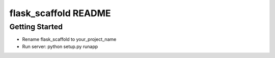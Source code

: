 flask_scaffold README
==================

Getting Started
---------------

- Rename flask_scaffold to your_project_name
- Run server: python setup.py runapp
